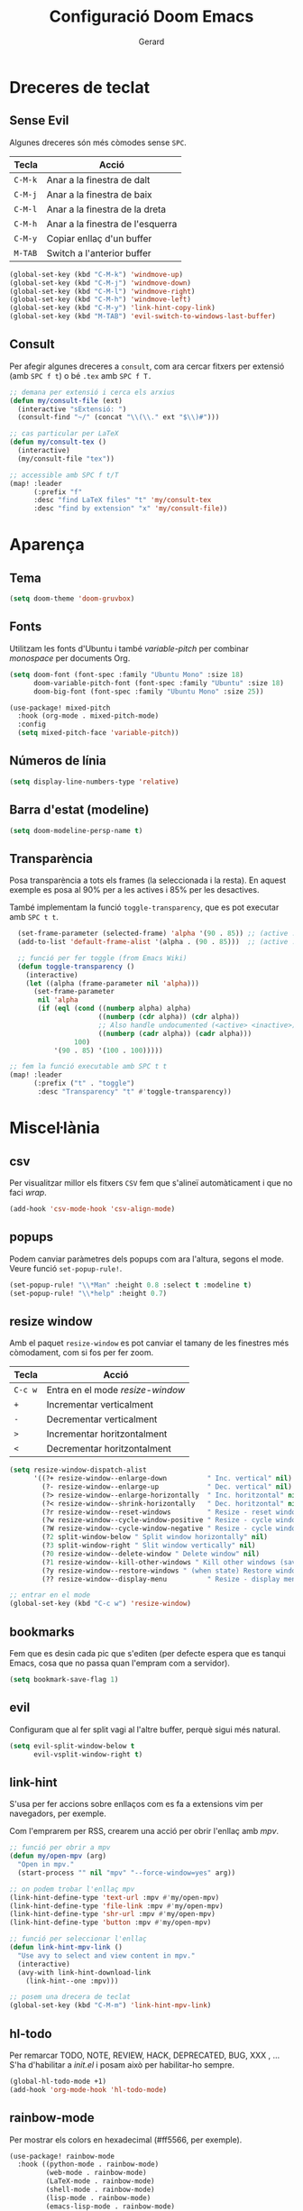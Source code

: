 #+title:  Configuració Doom Emacs
#+author: Gerard
#+email:  gerrysoft@outlook.es
#+language: ca

#+property: header-args :results silent

* Dreceres de teclat
** Sense Evil
Algunes dreceres són més còmodes sense ~SPC~.
| Tecla | Acció                            |
|-------+----------------------------------|
| ~C-M-k~ | Anar a la finestra de dalt       |
| ~C-M-j~ | Anar a la finestra de baix       |
| ~C-M-l~ | Anar a la finestra de la dreta   |
| ~C-M-h~ | Anar a la finestra de l'esquerra |
|-------+----------------------------------|
| ~C-M-y~ | Copiar enllaç d'un buffer        |
| ~M-TAB~ | Switch a l'anterior buffer       |

#+begin_src emacs-lisp
  (global-set-key (kbd "C-M-k") 'windmove-up)
  (global-set-key (kbd "C-M-j") 'windmove-down)
  (global-set-key (kbd "C-M-l") 'windmove-right)
  (global-set-key (kbd "C-M-h") 'windmove-left)
  (global-set-key (kbd "C-M-y") 'link-hint-copy-link)
  (global-set-key (kbd "M-TAB") 'evil-switch-to-windows-last-buffer)
#+end_src

** Consult
Per afegir algunes dreceres a =consult=, com ara cercar fitxers  per extensió (amb ~SPC f t~) o bé =.tex= amb ~SPC f T.~
#+begin_src emacs-lisp
;; demana per extensió i cerca els arxius
(defun my/consult-file (ext)
  (interactive "sExtensió: ")
  (consult-find "~/" (concat "\\(\\." ext "$\\)#")))

;; cas particular per LaTeX
(defun my/consult-tex ()
  (interactive)
  (my/consult-file "tex"))

;; accessible amb SPC f t/T
(map! :leader
      (:prefix "f"
      :desc "find LaTeX files" "t" 'my/consult-tex
      :desc "find by extension" "x" 'my/consult-file))
#+end_src

* Aparença
** Tema
#+begin_src emacs-lisp
(setq doom-theme 'doom-gruvbox)
#+end_src

** Fonts
Utilitzam les fonts d'Ubuntu i també /variable-pitch/ per combinar /monospace/ per documents Org.
#+begin_src emacs-lisp
(setq doom-font (font-spec :family "Ubuntu Mono" :size 18)
      doom-variable-pitch-font (font-spec :family "Ubuntu" :size 18)
      doom-big-font (font-spec :family "Ubuntu Mono" :size 25))

(use-package! mixed-pitch
  :hook (org-mode . mixed-pitch-mode)
  :config
  (setq mixed-pitch-face 'variable-pitch))
#+end_src

** Números de línia
#+begin_src emacs-lisp
    (setq display-line-numbers-type 'relative)
#+end_src

** Barra d'estat (modeline)
#+begin_src emacs-lisp
  (setq doom-modeline-persp-name t)
#+end_src

** Transparència
Posa transparència a tots els frames (la seleccionada i la resta). En aquest exemple es posa al 90% per a les actives i 85% per les desactives.

També implementam la funció =toggle-transparency=, que es pot executar amb ~SPC t t~.
#+begin_src emacs-lisp
  (set-frame-parameter (selected-frame) 'alpha '(90 . 85)) ;; (active . inactive)
  (add-to-list 'default-frame-alist '(alpha . (90 . 85)))  ;; (active . inactive)

  ;; funció per fer toggle (from Emacs Wiki)
  (defun toggle-transparency ()
    (interactive)
    (let ((alpha (frame-parameter nil 'alpha)))
      (set-frame-parameter
       nil 'alpha
       (if (eql (cond ((numberp alpha) alpha)
                      ((numberp (cdr alpha)) (cdr alpha))
                      ;; Also handle undocumented (<active> <inactive>) form.
                      ((numberp (cadr alpha)) (cadr alpha)))
                100)
           '(90 . 85) '(100 . 100)))))

;; fem la funció executable amb SPC t t
(map! :leader
      (:prefix ("t" . "toggle")
       :desc "Transparency" "t" #'toggle-transparency))
#+end_src

* Miscel·lània
** csv
Per visualitzar millor els fitxers =CSV= fem que s'alineï automàticament i que no faci /wrap/.
#+begin_src emacs-lisp
(add-hook 'csv-mode-hook 'csv-align-mode)
#+end_src

** popups
Podem canviar paràmetres dels popups com ara l'altura, segons el mode. Veure funció =set-popup-rule!=.
#+begin_src emacs-lisp
(set-popup-rule! "\\*Man" :height 0.8 :select t :modeline t)
(set-popup-rule! "\\*help" :height 0.7)
#+end_src

** resize window
Amb el paquet =resize-window= es pot canviar el tamany de les finestres més còmodament, com si fos per fer zoom.
| Tecla | Acció                          |
|-------+--------------------------------|
| ~C-c w~ | Entra en el mode /resize-window/ |
| ~+~     | Incrementar verticalment       |
| ~-~     | Decrementar verticalment       |
| ~>~     | Incrementar horitzontalment    |
| ~<~     | Decrementar horitzontalment    |

#+begin_src emacs-lisp
(setq resize-window-dispatch-alist
      '((?+ resize-window--enlarge-down          " Inc. vertical" nil)
        (?- resize-window--enlarge-up            " Dec. vertical" nil)
        (?> resize-window--enlarge-horizontally  " Inc. horitzontal" nil)
        (?< resize-window--shrink-horizontally   " Dec. horitzontal" nil)
        (?r resize-window--reset-windows         " Resize - reset window layout" nil)
        (?w resize-window--cycle-window-positive " Resize - cycle window" nil)
        (?W resize-window--cycle-window-negative " Resize - cycle window" nil)
        (?2 split-window-below " Split window horizontally" nil)
        (?3 split-window-right " Slit window vertically" nil)
        (?0 resize-window--delete-window " Delete window" nil)
        (?1 resize-window--kill-other-windows " Kill other windows (save state)" nil)
        (?y resize-window--restore-windows " (when state) Restore window configuration" nil)
        (?? resize-window--display-menu          " Resize - display menu" nil)))

;; entrar en el mode
(global-set-key (kbd "C-c w") 'resize-window)
#+end_src

** bookmarks
Fem que es desin cada pic que s'editen (per defecte espera que es tanqui Emacs, cosa que no passa quan l'empram com a servidor).
#+begin_src emacs-lisp
(setq bookmark-save-flag 1)
#+end_src

** evil
Configuram que al fer split vagi al l'altre buffer, perquè sigui més natural.
#+begin_src emacs-lisp
(setq evil-split-window-below t
      evil-vsplit-window-right t)
#+end_src

** link-hint
S'usa per fer accions sobre enllaços com es fa a extensions vim per navegadors, per exemple.

Com l'emprarem per RSS, crearem una acció per obrir l'enllaç amb /mpv/.
#+begin_src emacs-lisp
;; funció per obrir a mpv
(defun my/open-mpv (arg)
  "Open in mpv."
  (start-process "" nil "mpv" "--force-window=yes" arg))

;; on podem trobar l'enllaç mpv
(link-hint-define-type 'text-url :mpv #'my/open-mpv)
(link-hint-define-type 'file-link :mpv #'my/open-mpv)
(link-hint-define-type 'shr-url :mpv #'my/open-mpv)
(link-hint-define-type 'button :mpv #'my/open-mpv)

;; funció per seleccionar l'enllaç
(defun link-hint-mpv-link ()
  "Use avy to select and view content in mpv."
  (interactive)
  (avy-with link-hint-download-link
    (link-hint--one :mpv)))

;; posem una drecera de teclat
(global-set-key (kbd "C-M-m") 'link-hint-mpv-link)
#+end_src

** hl-todo
Per remarcar TODO, NOTE, REVIEW, HACK, DEPRECATED, BUG, XXX , ... S'ha d'habilitar a /init.el/ i posam això per habilitar-ho sempre.
#+begin_src emacs-lisp
  (global-hl-todo-mode +1)
  (add-hook 'org-mode-hook 'hl-todo-mode)
#+end_src

** rainbow-mode
Per mostrar els colors en hexadecimal (#ff5566, per exemple).
#+begin_src emacs-lisp
(use-package! rainbow-mode
  :hook ((python-mode . rainbow-mode)
         (web-mode . rainbow-mode)
         (LaTeX-mode . rainbow-mode)
         (shell-mode . rainbow-mode)
         (lisp-mode . rainbow-mode)
         (emacs-lisp-mode . rainbow-mode)
         (text-mode . rainbow-mode)
         (conf-unix-mode . rainbow-mode)
         (org-mode . rainbow-mode)))
#+end_src

** recentf
En comptes d'esperar a tancar Emacs (que no passa quan és servidor), desarem cada cert temps:
#+begin_src emacs-lisp
(run-at-time nil (* 5 60) 'recentf-save-list)
#+end_src

** octave
Per defecte els fitxers =.m= s'assignen a /Objective-C/, però volem que sigui /Octave/
#+begin_src emacs-lisp
(add-to-list 'auto-mode-alist '("\\.m\\'" . octave-mode))
#+end_src

* Yasnippet
=Yasnippet= serveix per crear plantilles i Doom Emacs en té integrades moltes. Però per defecte s'ha de fer =M-x= per manipular-los. Afegim algunes dreceres més "doom".
#+begin_src emacs-lisp
(map! :leader
      (:prefix ("y" . "yasnippet")
       :desc "Visit" "v" #'yas/visit-snippet-file
       :desc "New" "n" #'yas/new-snippet
       :desc "Insert" "i" #'yas/insert-snippet
       :desc "Company" "c" #'company-yasnippet
       :desc "Table" "t" #'yas/describe-tables))
#+end_src

* LaTeX
** cdlatex
Canviem la tecla per defecte ='= a =´=, així empram els dos accents (i s'ha de pitjar dues vegades).
#+begin_src emacs-lisp
(map! :map cdlatex-mode-map "'" nil)
(map! :map cdlatex-mode-map "´" #'cdlatex-math-modify)
#+end_src

** xenops (visualitzacions en el mateix /.tex/)
Amb =xenops= podem visualitzar en el mateix document taules, equacions, ... Executa =M-x xenops-render= per renderitzar el fitxer /.tex/ actual.
#+begin_src emacs-lisp
  (use-package xenops
    :hook (LaTeX-mode . xenops-mode)
    :config
    ;; posam imatges més grans
    (setq xenops-math-image-scale-factor 1.1)
    (setq xenops-math-image-current-scale-factor 1.1))
#+end_src

* Org Mode
** Configuració bàsica
#+begin_src emacs-lisp
  ;; cream ~/org i ~/org/agenda.org si no existeixen
  (unless (file-exists-p "~/org")
    (make-directory "~/org" t)
    (write-region "" nil "~/org/agenda.org"))

  ;; assignam variables
  (setq org-directory "~/org/"
        org-agenda-files '("~/org/agenda.org")
        org-default-notes-file (expand-file-name "notes.org" org-directory)
        org-ellipsis " ▼ " ;; millor que ...
        org-log-done 'time
        org-hide-emphasis-markers t        ;; hide /, * for emphasis
        org-src-preserve-indentation nil   ;; preserve indentarion when exporting code blocks
        org-edit-src-content-indentation 2 ;; indent the code
        org-startup-folded t               ;; folded by default
        org-confirm-babel-evaluate nil)    ;; don't ask for evaluation babel

  ;; variables que s'han de canviar cada vegada
  (defun my/org-config ()
    (setq org-startup-folded t))

  (add-hook 'org-mode-hook 'my/org-config)
#+end_src

** Babel
/Babel/ permet executar codi dins Org Mode. Hem d'afegir =(lang . t/nil)= habilitar/deshabilitar un llenguatge.

Els llenguatges disponibles es poden comprovar [[https://orgmode.org/worg/org-contrib/babel/languages/index.html][aquí]].
#+begin_src emacs-lisp
  (org-babel-do-load-languages
   'org-babel-load-languages
   '((emacs-lisp . t)
     (shell . t)
     (C . t)
     (lua . t)
     (python . t)))
#+end_src

*** Auto tangle
Posar =#+auto_tangle: t= a un document per a que faci /tangle/ al desar.
#+begin_src emacs-lisp
  (use-package! org-auto-tangle
    :after org
    :hook (org-mode . org-auto-tangle-mode)
    :config
    (setq org-auto-tangle-default nil)) ;; set to t to enable auto-tangling by default
#+end_src

** Traducció al català
Traduim l'agenda al català.
#+begin_src emacs-lisp
  (require 'calendar)
  (setq calendar-day-header-array ["dg" "dl" "dt" "dc" "dj" "dv" "ds"]) ;; diumenge a dilluns
  (setq calendar-day-name-array
        ["diumenge" "dilluns" "dimarts" "dimecres" "dijous" "divendres" "dissabte"])
  (setq calendar-month-abbrev-array
        ["Gen" "Feb" "Mar" "Abr" "Mai" "Jun"
         "Jul" "Ago" "Set" "Oct" "Nov" "Dec"])
  (setq calendar-month-name-array
        ["gener" "febrer" "març"
         "abril" "maig" "juny"
         "juliol" "agost" "setembre"
         "octubre" "novembre" "decembre"])

  (setq calendar-week-start-day 1)              ;; començam en dilluns
  (setq org-icalendar-timezone "Europe/Madrid") ;; fus horari
  (setq calendar-date-style 'european)          ;; iso (y-m-d), european (d-m-y), american (m-d-y)
#+end_src

** Fonts
Assignam diferents tamanys de font per a les diferents capçaleres
#+begin_src emacs-lisp
(defun my/org-fonts ()
  (dolist (face '((org-default 1.0 regular)
                  (org-document-title 2.0 ultra-bold)
                  (org-document-info 1.2 bold)
                  (org-level-1 1.4 ultra-bold)
                  (org-level-2 1.2 bold)
                  (org-level-3 1.1 bold)
                  (org-level-4 1.0 semi-bold)
                  (org-level-5 1.1 normal)
                  (org-level-6 1.1 normal)
                  (org-level-7 1.1 normal)
                  (org-level-8 1.1 normal)))
    (set-face-attribute (nth 0 face) nil :font "Ubuntu" :weight (nth 2 face) :height (nth 1 face))))

(add-hook 'org-mode-hook 'my/org-fonts)
#+end_src

** Org bullets
#+begin_src emacs-lisp
  (use-package! org-bullets
    :after org
    :hook (org-mode . org-bullets-mode))
#+end_src

** Visualitzacions \(LaTeX\)
#+begin_src emacs-lisp
(use-package! org-fragtog
  :after org
  :hook (org-mode . org-fragtog-mode))
#+end_src

** Índex del document automàtic
Ja està instal·lat el paquet =toc-org=, només cal habilitar-ho per defecte.
#+begin_src emacs-lisp
(use-package! toc-org
  :after org
  :hook (org-mode . toc-org-mode))
#+end_src

* Magit
Per iniciar és més fàcil amb ~SPC o g~, per exemple.
#+begin_src emacs-lisp
(map! :leader
      (:prefix "o"
      :desc "magit" "g" 'magit))
#+end_src

* LSP
LSP té massa coses per defecte. Per veure com configurar l'experiència, feu click [[https://emacs-lsp.github.io/lsp-mode/tutorials/how-to-turn-off/][ aquí]]. També posam ~SPC c X~ per mostrar el llistat d'errors sense emprar /ripgrep/.
#+begin_src emacs-lisp
(setq lsp-lens-enable nil)                  ; número de referències
(setq lsp-headerline-breadcrumb-enable nil) ; capçalera amagada
(setq lsp-ui-sideline-enable nil)           ; missatges a la dreta
(setq lsp-modeline-code-actions-enable nil) ; accions a la barra d'estat

(map! :leader
      (:prefix "c"
       :desc "List errors (no ripgrep)" "X" #'lsp-ui-flycheck-list))
#+end_src

Converteix Doom Emacs en un IDE! Només cal afegir =+lsp= a /init.el/ als llenguatges que volem i llegir la documentació per cada llenguatge. Aquí hi ha instruccions per alguns d'ells.

** Bash
Instal·lar =bash-language-server=.
#+begin_src emacs-lisp
(setq sh-indentation 4)
#+end_src

** C/C++
Instal·lar =clang= i =clang-tools= o =clangd= si /clangd/ no està instal·lat (repos oficials).

NOTE. Per configurar el format del codi amb clang, podem generar un fitxer d'exemple:
#+begin_src sh :tangle no
  clang-format -style=llvm -dump-config > .clang-format
#+end_src

You can also set a basic template file as the following (file /.clang-format/):
#+begin_example :tangle no
---
BasedOnStyle LLVM
IndentWidth 4
...
#+end_example

** Java
Per descarregar el /Eclipse JDT Language Server/, executar =M-x lsp install-server= i seleccionar =jdtls=.

** LaTeX
No és tan potent com /clangd/, però ja ve bé per seguir referències, per exemple. Instal·lar =luarocks= (repos oficials) i executau l'ordre següent per instal·lar el servidor =digestif=.
#+begin_src sh :tangle no
  luarocks --server http://luarocks.org/dev install digestif
#+end_src

** Python
Executar aquesta ordre com a /sudo/ per instal·lar el servidor.
#+begin_src sh :tangle no
  pip install 'python-lsp-server[all]'
#+end_src

** Desenvolupament web + PHP
First install the =PHP major mode= and also the =web mode.= To go faster, there's a plugin called =zencoding-mode= that allow us to type as Emmet, see [[https://github.com/rooney/zencoding][Zencoding on GitHub]] for more info and usage. Finally, add the color highlighting for both major modes.

NOTE. To install the following servers *npm* must be installed in your computer.

- For PHP, make sure you have =composer= and =phpactor= installed and working in /PATH/.
- To install *HTML* and *CSS/LESS/SASS* server just do =M-x lsp-install-server= and install =html-ls= and =css-ls.=
- To install *Javascript/Typescript* server do =M-x lsp-install-server= and then =ts-ls=.
#+begin_src emacs-lisp :tangle no
  ;; only php backend
  (use-package php-mode
    :hook (php-mode . rainbow-mode)
    :ensure t)

  ;; general web
  (use-package web-mode
    :hook (web-mode . rainbow-mode)
    :ensure t)

  ;; emmet like plugin
  (use-package zencoding-mode
    :ensure t
    :hook ((php-mode . zencoding-mode)
           (web-mode . zencoding-mode)))


  ;; add LSP clients
  (add-to-list 'lsp-enabled-clients 'phpactor)
  (add-to-list 'lsp-enabled-clients 'html-ls)
  (add-to-list 'lsp-enabled-clients 'css-ls)
  (add-to-list 'lsp-enabled-clients 'ts-ls)

  ;; enable LSP by default in web files
  (add-hook 'html-mode-hook 'lsp)
  (add-hook 'css-mode-hook 'lsp)
  (add-hook 'js-mode-hook 'lsp)
  (add-hook 'php-mode-hook 'lsp)
  (add-hook 'web-mode-hook 'lsp)
#+end_src

* RSS (elfeed)
Per configurar els butlletins anar a =~/org/elfeed.org=.
#+begin_src emacs-lisp
;; actualització automàtica
(add-hook 'elfeed-search-mode-hook 'elfeed-update) ; actualitzar quan obrim els feeds
(setq elfeed-goodies/entry-pane-position 'bottom)  ; mostrar abaix i no a la dreta
#+end_src

* Mail (mu4e)
** Basic stuff. mu4e accounts and contexts
#+begin_src emacs-lisp
;; set mail folder
(setq mu4e-maildir "~/.local/share/mail/")

(after! mu4e
  ;; update status bar when returning to main view (dwm)
  (add-hook 'mu4e-main-mode-hook (lambda ()
                                   (shell-command-to-string "pkill -RTMIN+12 dwmblocks")))

  ;; This is set to 't' to avoid mail syncing issues when using mbsync
  (setq mu4e-change-filenames-when-moving t)

  ;; Uncomment to auto-update email every 10 minutes
  ;; (setq mu4e-update-interval (* 10 60))

  ;; policy for multiple accounts
  (setq mu4e-context-policy 'pick-first
        mu4e-compose-context-policy 'always-ask)

  ;; basic stuff
  (setq mu4e-get-mail-command "mbsync -a ; pkill -RTMIN+12 dwmblocks")
  (setq mu4e-confirm-quit nil) ; don't ask when quitting
  (setq mu4e-attachment-dir "~/bx/mu4e/") ; donwload attachment dir
  (setq mu4e-headers-date-format "%d/%m/%y")

  ;; smtp config (using msmtp)
  (setq smtpmail-debug-info t
        smtpmail-stream-type  'ssl
        message-send-mail-function 'message-send-mail-with-sendmail
        ;message-send-mail-function 'smtpmail-send-it
        mail-specify-envelope-from t
        message-sendmail-envelope-from 'header
        mail-envelope-from 'header
        sendmail-program "/usr/bin/msmtp")

  ;; contexts
  (load-file (expand-file-name "mu4e-contexts.el" doom-user-dir)))
#+end_src

** Aparença
Queda molt lleig el caràcter unicode per als fils de correus, solucionem-ho!
#+begin_src emacs-lisp
(after! mu4e
  (setq mu4e-headers-thread-child-prefix         '("├>" . "├>")
        mu4e-headers-thread-orphan-prefix        '("┬>" . "┬>")
        mu4e-headers-thread-last-child-prefix    '("└>" . "└>")
        mu4e-headers-thread-first-child-prefix   '("├>" . "├>")
        mu4e-headers-thread-single-orphan-prefix '("─>" . "─>")))
#+end_src

** Correus HTML amb Org Mode
Escriure emails en html amb Org mode.
#+begin_src emacs-lisp
(setq +mu4e-compose-org-msg-toggle-next nil)
(setq org-mime-export-options '(:section-numbers nil
                                :with-latex dvipng
                                :with-author nil
                                :with-toc nil))
#+end_src

** Marcam correus amb Org Mode
Empram el fitxer =~/org/Mails.org= per marcar els correus com /Important/ o /Llegeix més tard/, creant entrades *TODO*.

#+begin_src emacs-lisp
(require 'mu4e-org)

(unless (file-exists-p "~/org/Mails.org")
  (write-region "#+title:  Email workflow\n\n* Important\n\n\n* Llegeix més tard\n" nil "~/org/Mails.org"))

(setq org-capture-templates
      `(("m" "Email Workflow")
        ("mi" "Important" entry (file+olp "~/org/Mails.org" "Important")
         "* %a\n/De:/ %:fromname\n/Data:/ %:date" :immediate-finish t) ;; immediate-finish for no confirmation
        ("ml" "Llegeix més tard" entry (file+olp "~/org/Mails.org" "Llegeix més tard")
         "* TODO %a\n/De:/ %:fromname\n/Data:/ %:date" :immediate-finish t)))
#+end_src

Per estalviar-nos temps, posam unes dreceres que podem utilitzar quan estam sobre un missatge
#+begin_src emacs-lisp
  (defun my/capture-mail-important (msg)
    (interactive)
    (call-interactively 'org-store-link)
    (org-capture nil "mi"))

  (defun my/capture-mail-read-later (msg)
    (interactive)
    (call-interactively 'org-store-link)
    (org-capture nil "ml"))

  ;; Add custom actions for our capture templates
  (add-to-list 'mu4e-headers-actions
    '("important (flag)" . my/capture-mail-important) t)
  (add-to-list 'mu4e-headers-actions
    '("llegeix més tard" . my/capture-mail-read-later) t)
#+end_src

** Veure correus en PDF
Per això cal instal·lar =wkhtmltopdf= (des dels repos oficials). Llevonces, afegim una acció a /mu4e/ per desar/visualitzar el correu actual com a PDF.
#+begin_src emacs-lisp
  ;; function to wrap the mail-pdf script with and option (view, save)
  (defun my/mu4e-action-pdf (msg option)
    "Export html part to PDF (and do some option)."
    (let ((browse-url-browser-function
           (lambda (url &optional _rest)
             (call-process-shell-command (format "mail-pdf %s %s &" option url) nil 0))))
      (mu4e-action-view-in-browser msg)))

  ;; call script to view
  (defun my/mu4e-action-view-pdf (msg)
    (my/mu4e-action-pdf msg "view"))

  ;; call script to save
  (defun my/mu4e-action-save-pdf (msg)
    (my/mu4e-action-pdf msg "save"))

  ;; add actions to the mail view
  (add-to-list 'mu4e-view-actions '("pdf (view)" . my/mu4e-action-view-pdf) t)
  (add-to-list 'mu4e-view-actions '("PDF (Save as)" . my/mu4e-action-save-pdf) t)
#+end_src
